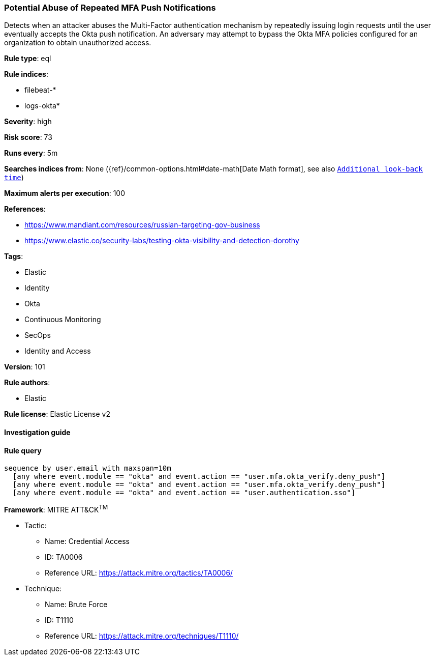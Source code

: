 [[prebuilt-rule-8-4-1-potential-abuse-of-repeated-mfa-push-notifications]]
=== Potential Abuse of Repeated MFA Push Notifications

Detects when an attacker abuses the Multi-Factor authentication mechanism by repeatedly issuing login requests until the user eventually accepts the Okta push notification. An adversary may attempt to bypass the Okta MFA policies configured for an organization to obtain unauthorized access.

*Rule type*: eql

*Rule indices*: 

* filebeat-*
* logs-okta*

*Severity*: high

*Risk score*: 73

*Runs every*: 5m

*Searches indices from*: None ({ref}/common-options.html#date-math[Date Math format], see also <<rule-schedule, `Additional look-back time`>>)

*Maximum alerts per execution*: 100

*References*: 

* https://www.mandiant.com/resources/russian-targeting-gov-business
* https://www.elastic.co/security-labs/testing-okta-visibility-and-detection-dorothy

*Tags*: 

* Elastic
* Identity
* Okta
* Continuous Monitoring
* SecOps
* Identity and Access

*Version*: 101

*Rule authors*: 

* Elastic

*Rule license*: Elastic License v2


==== Investigation guide


[source, markdown]
----------------------------------

----------------------------------

==== Rule query


[source, js]
----------------------------------
sequence by user.email with maxspan=10m
  [any where event.module == "okta" and event.action == "user.mfa.okta_verify.deny_push"]
  [any where event.module == "okta" and event.action == "user.mfa.okta_verify.deny_push"]
  [any where event.module == "okta" and event.action == "user.authentication.sso"]

----------------------------------

*Framework*: MITRE ATT&CK^TM^

* Tactic:
** Name: Credential Access
** ID: TA0006
** Reference URL: https://attack.mitre.org/tactics/TA0006/
* Technique:
** Name: Brute Force
** ID: T1110
** Reference URL: https://attack.mitre.org/techniques/T1110/
